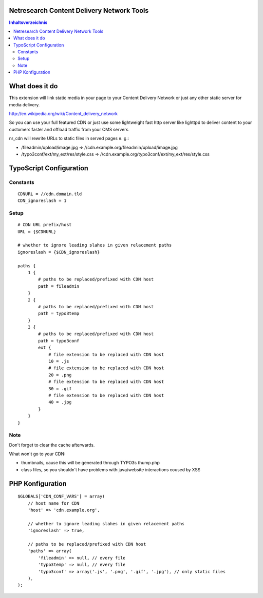 Netresearch Content Delivery Network Tools
==========================================

.. contents:: Inhaltsverzeichnis

What does it do
===============

This extension will link static media in your page to your Content Delivery Network
or just any other static server for media delivery.

http://en.wikipedia.org/wiki/Content_delivery_network

So you can use your full featured CDN or just use some lightweight fast
http server like lighttpd to deliver content to your customers faster
and offload traffic from your CMS servers.

nr_cdn will rewrite URLs to static files in served pages e. g.:

- /fileadmin/upload/image.jpg => //cdn.example.org/fileadmin/upload/image.jpg
- /typo3conf/ext/my_ext/res/style.css => //cdn.example.org/typo3conf/ext/my_ext/res/style.css

TypoScript Configuration
========================

Constants
---------

::

    CDNURL = //cdn.domain.tld
    CDN_ignoreslash = 1

Setup
-----

::

    # CDN URL prefix/host
    URL = {$CDNURL}

    # whether to ignore leading slahes in given relacement paths
    ignoreslash = {$CDN_ignoreslash}

    paths {
        1 {
            # paths to be replaced/prefixed with CDN host
            path = fileadmin
        }
        2 {
            # paths to be replaced/prefixed with CDN host
            path = typo3temp
        }
        3 {
            # paths to be replaced/prefixed with CDN host
            path = typo3conf
            ext {
                # file extension to be replaced with CDN host
                10 = .js
                # file extension to be replaced with CDN host
                20 = .png
                # file extension to be replaced with CDN host
                30 = .gif
                # file extension to be replaced with CDN host
                40 = .jpg
            }
        }
    }

Note
----

Don't forget to clear the cache afterwards.

What won't go to your CDN:

- thumbnails, cause this will be generated through TYPO3s thump.php
- class files, so you shouldn't have problems with java/website interactions coused by XSS

PHP Konfiguration
=================

::

    $GLOBALS['CDN_CONF_VARS'] = array(
        // host name for CDN
        'host' => 'cdn.example.org',

        // whether to ignore leading slahes in given relacement paths
        'ignoreslash' => true,

        // paths to be replaced/prefixed with CDN host
        'paths' => array(
            'fileadmin' => null, // every file
            'typo3temp' => null, // every file
            'typo3conf' => array('.js', '.png', '.gif', '.jpg'), // only static files
        ),
    );
